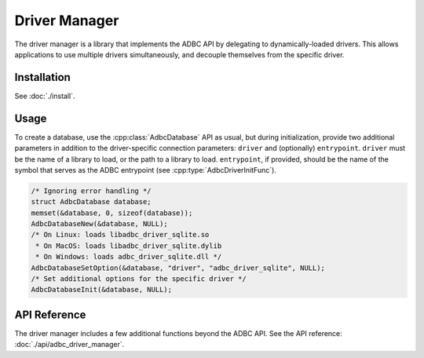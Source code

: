 .. Licensed to the Apache Software Foundation (ASF) under one
.. or more contributor license agreements.  See the NOTICE file
.. distributed with this work for additional information
.. regarding copyright ownership.  The ASF licenses this file
.. to you under the Apache License, Version 2.0 (the
.. "License"); you may not use this file except in compliance
.. with the License.  You may obtain a copy of the License at
..
..   http://www.apache.org/licenses/LICENSE-2.0
..
.. Unless required by applicable law or agreed to in writing,
.. software distributed under the License is distributed on an
.. "AS IS" BASIS, WITHOUT WARRANTIES OR CONDITIONS OF ANY
.. KIND, either express or implied.  See the License for the
.. specific language governing permissions and limitations
.. under the License.

==============
Driver Manager
==============

The driver manager is a library that implements the ADBC API by
delegating to dynamically-loaded drivers.  This allows applications to
use multiple drivers simultaneously, and decouple themselves from the
specific driver.

Installation
============

See :doc:`./install`.

Usage
=====

To create a database, use the :cpp:class:`AdbcDatabase` API as usual,
but during initialization, provide two additional parameters in
addition to the driver-specific connection parameters: ``driver`` and
(optionally) ``entrypoint``.  ``driver`` must be the name of a library
to load, or the path to a library to load. ``entrypoint``, if
provided, should be the name of the symbol that serves as the ADBC
entrypoint (see :cpp:type:`AdbcDriverInitFunc`).

.. code-block:: c

   /* Ignoring error handling */
   struct AdbcDatabase database;
   memset(&database, 0, sizeof(database));
   AdbcDatabaseNew(&database, NULL);
   /* On Linux: loads libadbc_driver_sqlite.so
    * On MacOS: loads libadbc_driver_sqlite.dylib
    * On Windows: loads adbc_driver_sqlite.dll */
   AdbcDatabaseSetOption(&database, "driver", "adbc_driver_sqlite", NULL);
   /* Set additional options for the specific driver */
   AdbcDatabaseInit(&database, NULL);


API Reference
=============

The driver manager includes a few additional functions beyond the ADBC
API.  See the API reference: :doc:`./api/adbc_driver_manager`.
